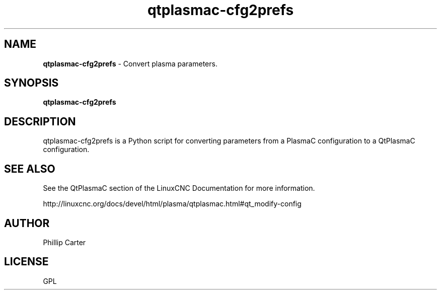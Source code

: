 .\" Copyright (c) 2021 Phillip A Carter
.\"
.\" This is free documentation; you can redistribute it and/or
.\" modify it under the terms of the GNU General Public License as
.\" published by the Free Software Foundation; either version 2 of
.\" the License, or (at your option) any later version.
.\"
.\" The GNU General Public License's references to "object code"
.\" and "executables" are to be interpreted as the output of any
.\" document formatting or typesetting system, including
.\" intermediate and printed output.
.\"
.\" This manual is distributed in the hope that it will be useful,
.\" but WITHOUT ANY WARRANTY; without even the implied warranty of
.\" MERCHANTABILITY or FITNESS FOR A PARTICULAR PURPOSE.  See the
.\" GNU General Public License for more details.
.\"
.\" You should have received a copy of the GNU General Public
.\" License along with this manual; if not, write to the Free
.\" Software Foundation, Inc., 51 Franklin Street, Fifth Floor, Boston, MA 02110-1301,
.\" USA.
.\"
.\"
.\"
.TH qtplasmac-cfg2prefs "1" "Oct 28 2021" "QtPlasmaC Parameters Assistant" "LinuxCNC Documentation"
.SH NAME
\fBqtplasmac-cfg2prefs\fR \- Convert plasma parameters.
.SH SYNOPSIS
.B qtplasmac-cfg2prefs
.br
.SH DESCRIPTION
qtplasmac-cfg2prefs is a Python script for converting parameters from a PlasmaC 
configuration to a QtPlasmaC configuration.
.PP
.SH "SEE ALSO"
See the QtPlasmaC section of the LinuxCNC Documentation for more information.

http://linuxcnc.org/docs/devel/html/plasma/qtplasmac.html#qt_modify-config
.SH AUTHOR
Phillip Carter
.SH LICENSE
GPL
